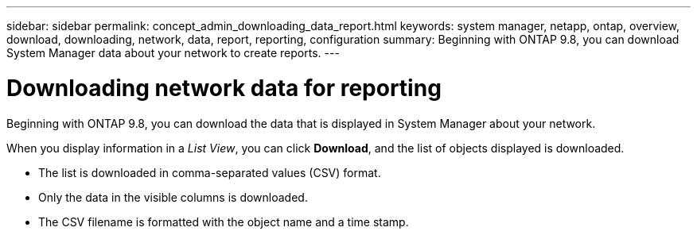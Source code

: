---
sidebar: sidebar
permalink: concept_admin_downloading_data_report.html
keywords: system manager, netapp, ontap, overview, download, downloading, network, data, report, reporting, configuration
summary: Beginning with ONTAP 9.8, you can download System Manager data about your network to create reports.
---

= Downloading network data for reporting
:toclevels: 1
:hardbreaks:
:nofooter:
:icons: font
:linkattrs:
:imagesdir: ./media/

[.lead]
Beginning with ONTAP 9.8, you can download the data that is displayed in System Manager about your network.

When you display information in a _List View_, you can click *Download*, and the list of objects displayed is downloaded.

 * The list is downloaded in comma-separated values (CSV) format.

 * Only the data in the visible columns is downloaded.

 * The CSV filename is formatted with the object name and a time stamp.

// 28 SEP 2020, BURT 1333778, new topic for 9.8, thomi
// 07 DEC 2021, BURT 1430515
